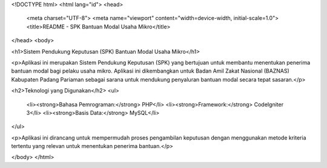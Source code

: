 <!DOCTYPE html>
<html lang="id">
<head>
    <meta charset="UTF-8">
    <meta name="viewport" content="width=device-width, initial-scale=1.0">
    <title>README - SPK Bantuan Modal Usaha Mikro</title>
</head>
<body>

<h1>Sistem Pendukung Keputusan (SPK) Bantuan Modal Usaha Mikro</h1>

<p>Aplikasi ini merupakan Sistem Pendukung Keputusan (SPK) yang bertujuan untuk membantu menentukan penerima bantuan modal bagi pelaku usaha mikro. Aplikasi ini dikembangkan untuk Badan Amil Zakat Nasional (BAZNAS) Kabupaten Padang Pariaman sebagai sarana untuk mendukung penyaluran bantuan modal secara tepat sasaran.</p>

<h2>Teknologi yang Digunakan</h2>
<ul>
    <li><strong>Bahasa Pemrograman:</strong> PHP</li>
    <li><strong>Framework:</strong> CodeIgniter 3</li>
    <li><strong>Basis Data:</strong> MySQL</li>
</ul>

<p>Aplikasi ini dirancang untuk mempermudah proses pengambilan keputusan dengan menggunakan metode kriteria tertentu yang relevan untuk menentukan penerima bantuan.</p>

</body>
</html>
